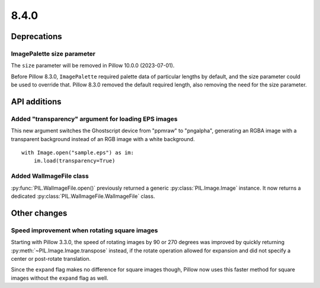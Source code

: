 8.4.0
-----

Deprecations
============

ImagePalette size parameter
^^^^^^^^^^^^^^^^^^^^^^^^^^^

The ``size`` parameter will be removed in Pillow 10.0.0 (2023-07-01).

Before Pillow 8.3.0, ``ImagePalette`` required palette data of particular lengths by
default, and the size parameter could be used to override that. Pillow 8.3.0 removed
the default required length, also removing the need for the size parameter.

API additions
=============

Added "transparency" argument for loading EPS images
^^^^^^^^^^^^^^^^^^^^^^^^^^^^^^^^^^^^^^^^^^^^^^^^^^^^

This new argument switches the Ghostscript device from "ppmraw" to "pngalpha",
generating an RGBA image with a transparent background instead of an RGB image with a
white background. ::

    with Image.open("sample.eps") as im:
        im.load(transparency=True)

Added WalImageFile class
^^^^^^^^^^^^^^^^^^^^^^^^

:py:func:`PIL.WalImageFile.open()` previously returned a generic
:py:class:`PIL.Image.Image` instance. It now returns a dedicated
:py:class:`PIL.WalImageFile.WalImageFile` class.

Other changes
=============

Speed improvement when rotating square images
^^^^^^^^^^^^^^^^^^^^^^^^^^^^^^^^^^^^^^^^^^^^^

Starting with Pillow 3.3.0, the speed of rotating images by 90 or 270 degrees was
improved by quickly returning :py:meth:`~PIL.Image.Image.transpose` instead, if the
rotate operation allowed for expansion and did not specify a center or post-rotate
translation.

Since the ``expand`` flag makes no difference for square images though, Pillow now
uses this faster method for square images without the ``expand`` flag as well.
